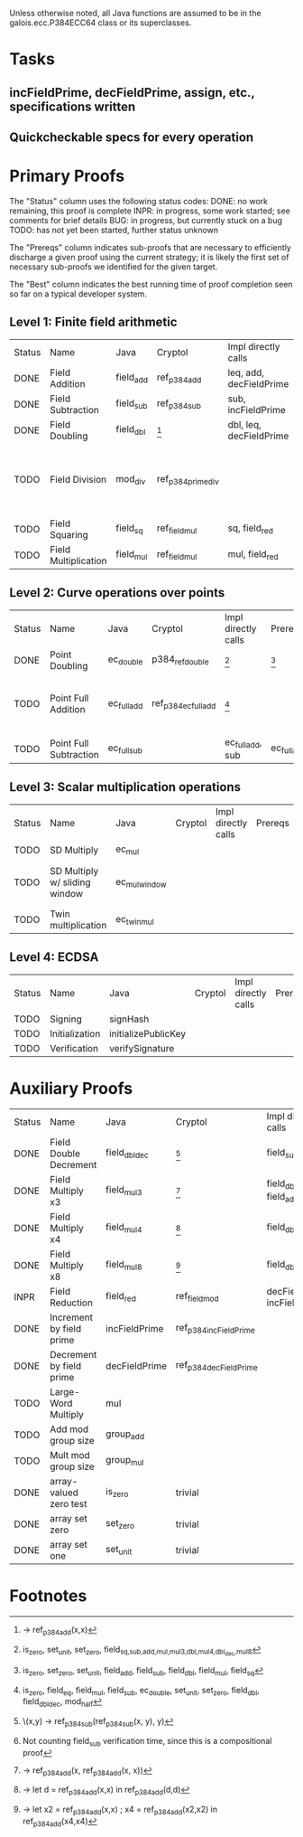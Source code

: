 Unless otherwise noted, all Java functions are assumed to be in the
galois.ecc.P384ECC64 class or its superclasses.

* Tasks
** incFieldPrime, decFieldPrime, assign, etc., specifications written
** Quickcheckable specs for every operation
   DEADLINE: <2011-11-18 Fri>

* Primary Proofs
The "Status" column uses the following status codes: 
  DONE: no work remaining, this proof is complete
  INPR: in progress, some work started; see comments for brief details
   BUG: in progress, but currently stuck on a bug
  TODO: has not yet been started, further status unknown

The "Prereqs" column indicates sub-proofs that are necessary to efficiently
discharge a given proof using the current strategy; it is likely the first set
of necessary sub-proofs we identified for the given target.

The "Best" column indicates the best running time of proof completion seen so
far on a typical developer system. 

** Level 1: Finite field arithmetic
| Status | Name                 | Java      | Cryptol            | Impl directly calls     | Prereqs | Quickchecks | Verifies | Best | Comments                                                                       |
| DONE   | Field Addition       | field_add | ref_p384_add       | leq, add, decFieldPrime | None    |        1000 | Yes, abc | 37s  |                                                                                |
| DONE   | Field Subtraction    | field_sub | ref_p384_sub       | sub, incFieldPrime      | None    |        1000 | Yes, abc | 47s  |                                                                                |
| DONE   | Field Doubling       | field_dbl | [fn:1]             | dbl, leq, decFieldPrime | None    |        1000 | Yes, abc | 4s   |                                                                                |
| TODO   | Field Division       | mod_div   | ref_p384_prime_div |                         |         |     no spec | No       |      | Cannot generate formal model of monomorphized ref_p384_prime_div (Cryptol OOM) |
| TODO   | Field Squaring       | field_sq  | ref_field_mul      | sq, field_red           |         |         100 | No       |      |                                                                                |
| TODO   | Field Multiplication | field_mul | ref_field_mul      | mul, field_red          |         |         100 | No       |      |                                                                                |

** Level 2: Curve operations over points
| Status | Name                   | Java        | Cryptol              | Impl directly calls | Prereqs     | Quickchecks | Verifies      | Comments                                                         |
| DONE   | Point Doubling         | ec_double   | p384_ref_double      | [fn:7]              | [fn:8]      |        1000 | Yes, rewriter |                                                                  |
| TODO   | Point Full Addition    | ec_full_add | ref_p384_ec_full_add | [fn:9]              |             |         100 | No            | Cannot yet integrate into toplevel.saw (see ec_full_add_bug.saw) |
| TODO   | Point Full Subtraction | ec_full_sub |                      | ec_full_add, sub    | ec_full_add |         100 | No            | "" ""                                                            |

** Level 3: Scalar multiplication operations
| Status | Name                          | Java          | Cryptol | Impl directly calls | Prereqs | Quickchecks | Verifies | Comments                        |
| TODO   | SD Multiply                   | ec_mul        |         |                     |         | no spec     | No       |                                 |
| TODO   | SD Multiply w/ sliding window | ec_mul_window |         |                     |         | no spec     | No       | In use, but more complex than ^ |
| TODO   | Twin multiplication           | ec_twin_mul   |         |                     |         | no spec     | No       | High risk                       |

** Level 4: ECDSA
| Status | Name           | Java                | Cryptol | Impl directly calls | Prereqs | Quickchecks | Verifies | Comments  |
| TODO   | Signing        | signHash            |         |                     |         | no spec     | No       | High risk |
| TODO   | Initialization | initializePublicKey |         |                     |         | no spec     | No       | High risk |
| TODO   | Verification   | verifySignature     |         |                     |         | no spec     | No       | High risk |

* Auxiliary Proofs
| Status | Name                     | Java          | Cryptol                | Impl directly calls          | Prereqs   | Quickchecks | Verifies | Best     | Comments |
| DONE   | Field Double Decrement   | field_dbl_dec | [fn:2]                 | field_sub                    | field_sub |        1000 | Yes, abc | 3s[fn:3] |          |
| DONE   | Field Multiply x3        | field_mul3    | [fn:4]                 | field_dbl, field_add         |           |        1000 | Yes, abc | 17s      |          |
| DONE   | Field Multiply x4        | field_mul4    | [fn:5]                 | field_dbl                    |           |        1000 | Yes, abc | 6s       |          |
| DONE   | Field Multiply x8        | field_mul8    | [fn:6]                 | field_dbl                    |           |        1000 | Yes, abc | 13s      |          |
| INPR   | Field Reduction          | field_red     | ref_field_mod          | decFieldPrime, incFieldPrime |           |      100000 | No       |          |          |
| DONE   | Increment by field prime | incFieldPrime | ref_p384_incFieldPrime |                              |           |      100000 | Yes, abc | 2s       |          |
| DONE   | Decrement by field prime | decFieldPrime | ref_p384_decFieldPrime |                              |           |      100000 | Yes, abc | <2s      |          |
| TODO   | Large-Word Multiply      | mul           |                        |                              |           |     no spec | No       |          |          |
| TODO   | Add mod group size       | group_add     |                        |                              |           |     no spec | No       |          |          |
| TODO   | Mult mod group size      | group_mul     |                        |                              |           |     no spec | No       |          |          |
| DONE   | array-valued zero test   | is_zero       | trivial                |                              |           |          -- | Yes, abc | <2s      |          |
| DONE   | array set zero           | set_zero      | trivial                |                              |           |          -- | Yes, abc | <2s      |          |
| DONE   | array set one            | set_unit      | trivial                |                              |           |          -- | Yes, abc | <2s      |          |

* Footnotes
[fn:1] \x -> ref_p384_add(x,x)
[fn:2] \(x,y) -> ref_p384_sub(ref_p384_sub(x, y), y)
[fn:3] Not counting field_sub verification time, since this is a compositional proof
[fn:4] \x -> ref_p384_add(x, ref_p384_add(x, x))
[fn:5] \x -> let d = ref_p384_add(x,x) in ref_p384_add(d,d)
[fn:6] \x -> let x2 = ref_p384_add(x,x) ; x4 = ref_p384_add(x2,x2) in ref_p384_add(x4,x4)
[fn:7] is_zero, set_unit, set_zero, field_{sq,sub,add,mul,mul3,dbl,mul4,dbl_dec,mul8}
[fn:8] is_zero, set_zero, set_unit, field_add, field_sub, field_dbl, field_mul, field_sq
[fn:9] is_zero, field_eq, field_mul, field_sub, ec_double, set_unit, set_zero, field_dbl, field_dbl_dec, mod_half

